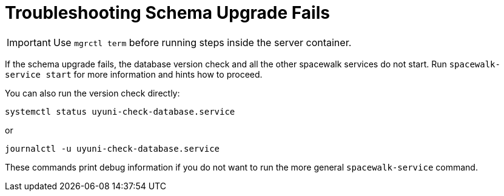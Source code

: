 [[troubleshooting-schema-upgrade-fails]]
= Troubleshooting Schema Upgrade Fails

////

PUT THIS COMMENT AT THE TOP OF TROUBLESHOOTING SECTIONS

Troubleshooting format:

One sentence each:
Cause: What created the problem?
Consequence: What does the user see when this happens?
Fix: What can the user do to fix this problem?
Result: What happens after the user has completed the fix?

If more detailed instructions are required, put them in a "Resolving" procedure:
.Procedure: Resolving Widget Wobbles
. First step
. Another step
. Last step

////



[IMPORTANT]
====
Use [literal]``mgrctl term`` before running steps inside the server container.
====


If the schema upgrade fails, the database version check and all the other spacewalk services do not start.
Run [command]``spacewalk-service start`` for more information and hints how to proceed.

You can also run the version check directly:

----
systemctl status uyuni-check-database.service
----

or

----
journalctl -u uyuni-check-database.service
----

These commands print debug information if you do not want to run the more general [command]``spacewalk-service`` command.
